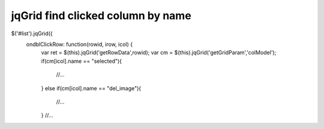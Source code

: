 .. _jqgrid-find-clicked-column-by-name:

==================================
jqGrid find clicked column by name
==================================


$('#list').jqGrid({
    ondblClickRow: function(rowid, irow, icol) {
	var ret = $(this).jqGrid('getRowData',rowid);
	var cm = $(this).jqGrid('getGridParam','colModel');
	if(cm[icol].name == "selected"){
		//...
	}
	else if(cm[icol].name == "del_image"){
		//...
	}
	//...